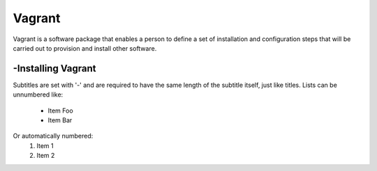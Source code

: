 Vagrant
===============
Vagrant is a software package that enables a person to define a set of installation and configuration steps that will be carried out to provision and install other software.

-Installing Vagrant
----------------
Subtitles are set with '-' and are required to have the same length
of the subtitle itself, just like titles.
Lists can be unnumbered like:
 * Item Foo
 * Item Bar
Or automatically numbered:
 #. Item 1
 #. Item 2
 
